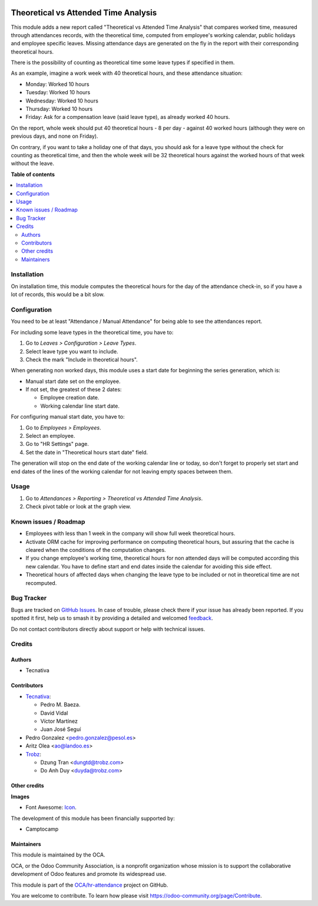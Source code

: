 .. image:: https://odoo-community.org/readme-banner-image
   :target: https://odoo-community.org/get-involved?utm_source=readme
   :alt: Odoo Community Association

=====================================
Theoretical vs Attended Time Analysis
=====================================

.. 
   !!!!!!!!!!!!!!!!!!!!!!!!!!!!!!!!!!!!!!!!!!!!!!!!!!!!
   !! This file is generated by oca-gen-addon-readme !!
   !! changes will be overwritten.                   !!
   !!!!!!!!!!!!!!!!!!!!!!!!!!!!!!!!!!!!!!!!!!!!!!!!!!!!
   !! source digest: sha256:2cd407f4d7665d47f75a3f524a3c42a1a6051784c20acd7a8c3aa9838ea9bc5d
   !!!!!!!!!!!!!!!!!!!!!!!!!!!!!!!!!!!!!!!!!!!!!!!!!!!!

.. |badge1| image:: https://img.shields.io/badge/maturity-Beta-yellow.png
    :target: https://odoo-community.org/page/development-status
    :alt: Beta
.. |badge2| image:: https://img.shields.io/badge/license-AGPL--3-blue.png
    :target: http://www.gnu.org/licenses/agpl-3.0-standalone.html
    :alt: License: AGPL-3
.. |badge3| image:: https://img.shields.io/badge/github-OCA%2Fhr--attendance-lightgray.png?logo=github
    :target: https://github.com/OCA/hr-attendance/tree/18.0/hr_attendance_report_theoretical_time
    :alt: OCA/hr-attendance
.. |badge4| image:: https://img.shields.io/badge/weblate-Translate%20me-F47D42.png
    :target: https://translation.odoo-community.org/projects/hr-attendance-18-0/hr-attendance-18-0-hr_attendance_report_theoretical_time
    :alt: Translate me on Weblate
.. |badge5| image:: https://img.shields.io/badge/runboat-Try%20me-875A7B.png
    :target: https://runboat.odoo-community.org/builds?repo=OCA/hr-attendance&target_branch=18.0
    :alt: Try me on Runboat

|badge1| |badge2| |badge3| |badge4| |badge5|

This module adds a new report called "Theoretical vs Attended Time
Analysis" that compares worked time, measured through attendances
records, with the theoretical time, computed from employee's working
calendar, public holidays and employee specific leaves. Missing
attendance days are generated on the fly in the report with their
corresponding theoretical hours.

There is the possibility of counting as theoretical time some leave
types if specified in them.

As an example, imagine a work week with 40 theoretical hours, and these
attendance situation:

- Monday: Worked 10 hours
- Tuesday: Worked 10 hours
- Wednesday: Worked 10 hours
- Thursday: Worked 10 hours
- Friday: Ask for a compensation leave (said leave type), as already
  worked 40 hours.

On the report, whole week should put 40 theoretical hours - 8 per day -
against 40 worked hours (although they were on previous days, and none
on Friday).

On contrary, if you want to take a holiday one of that days, you should
ask for a leave type without the check for counting as theoretical time,
and then the whole week will be 32 theoretical hours against the worked
hours of that week without the leave.

**Table of contents**

.. contents::
   :local:

Installation
============

On installation time, this module computes the theoretical hours for the
day of the attendance check-in, so if you have a lot of records, this
would be a bit slow.

Configuration
=============

You need to be at least "Attendance / Manual Attendance" for being able
to see the attendances report.

For including some leave types in the theoretical time, you have to:

1. Go to *Leaves > Configuration > Leave Types*.
2. Select leave type you want to include.
3. Check the mark "Include in theoretical hours".

When generating non worked days, this module uses a start date for
beginning the series generation, which is:

- Manual start date set on the employee.
- If not set, the greatest of these 2 dates:

  - Employee creation date.
  - Working calendar line start date.

For configuring manual start date, you have to:

1. Go to *Employees > Employees*.
2. Select an employee.
3. Go to "HR Settings" page.
4. Set the date in "Theoretical hours start date" field.

The generation will stop on the end date of the working calendar line or
today, so don't forget to properly set start and end dates of the lines
of the working calendar for not leaving empty spaces between them.

Usage
=====

1. Go to *Attendances > Reporting > Theoretical vs Attended Time
   Analysis*.
2. Check pivot table or look at the graph view.

Known issues / Roadmap
======================

- Employees with less than 1 week in the company will show full week
  theoretical hours.
- Activate ORM cache for improving performance on computing theoretical
  hours, but assuring that the cache is cleared when the conditions of
  the computation changes.
- If you change employee's working time, theoretical hours for non
  attended days will be computed according this new calendar. You have
  to define start and end dates inside the calendar for avoiding this
  side effect.
- Theoretical hours of affected days when changing the leave type to be
  included or not in theoretical time are not recomputed.

Bug Tracker
===========

Bugs are tracked on `GitHub Issues <https://github.com/OCA/hr-attendance/issues>`_.
In case of trouble, please check there if your issue has already been reported.
If you spotted it first, help us to smash it by providing a detailed and welcomed
`feedback <https://github.com/OCA/hr-attendance/issues/new?body=module:%20hr_attendance_report_theoretical_time%0Aversion:%2018.0%0A%0A**Steps%20to%20reproduce**%0A-%20...%0A%0A**Current%20behavior**%0A%0A**Expected%20behavior**>`_.

Do not contact contributors directly about support or help with technical issues.

Credits
=======

Authors
-------

* Tecnativa

Contributors
------------

- `Tecnativa <https://www.tecnativa.com>`__:

  - Pedro M. Baeza.
  - David Vidal
  - Víctor Martínez
  - Juan José Seguí

- Pedro Gonzalez <pedro.gonzalez@pesol.es>
- Aritz Olea <ao@landoo.es>
- `Trobz <https://trobz.com>`__:

  - Dzung Tran <dungtd@trobz.com>
  - Do Anh Duy <duyda@trobz.com>

Other credits
-------------

**Images**

- Font Awesome: `Icon <http://fontawesome.io>`__.

The development of this module has been financially supported by:

- Camptocamp

Maintainers
-----------

This module is maintained by the OCA.

.. image:: https://odoo-community.org/logo.png
   :alt: Odoo Community Association
   :target: https://odoo-community.org

OCA, or the Odoo Community Association, is a nonprofit organization whose
mission is to support the collaborative development of Odoo features and
promote its widespread use.

This module is part of the `OCA/hr-attendance <https://github.com/OCA/hr-attendance/tree/18.0/hr_attendance_report_theoretical_time>`_ project on GitHub.

You are welcome to contribute. To learn how please visit https://odoo-community.org/page/Contribute.
